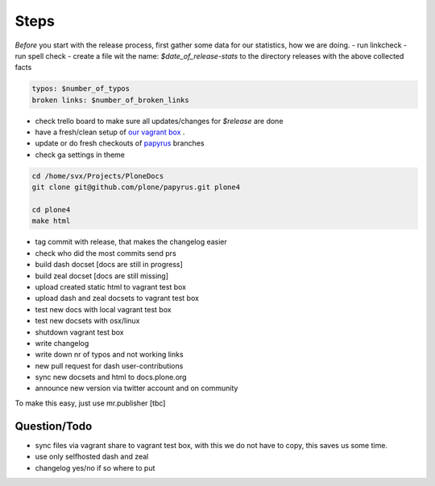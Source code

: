 Steps
=====

*Before* you start with the release process, first gather some data for our statistics, how we are doing.
- run linkcheck
- run spell check
- create a file wit the name: *$date_of_release-stats* to the directory releases with the above collected facts

.. code-block:: bash

    typos: $number_of_typos
    broken links: $number_of_broken_links


- check trello board to make sure all updates/changes for *$release* are done
- have a fresh/clean setup of `our vagrant box <https://github.com/leftxs/vagrant.docs.plone.org>`_ .
- update or do fresh checkouts of `papyrus <https://github.com/plone/papyrus>`_ branches
- check ga settings in theme

.. code-block:: bash

    cd /home/svx/Projects/PloneDocs
    git clone git@github.com/plone/papyrus.git plone4

    cd plone4
    make html

- tag commit with release, that makes the changelog easier
- check who did the most commits send prs
- build dash docset [docs are still in progress]
- build zeal docset [docs are still missing]
- upload created static html to vagrant test box
- upload dash and zeal docsets to vagrant test box
- test new docs with local vagrant test box
- test new docsets with osx/linux
- shutdown vagrant test box
- write changelog
- write down nr of typos and not working links
- new pull request for dash user-contributions
- sync new docsets and html to docs.plone.org
- announce new version via twitter account and on community


To make this easy, just use mr.publisher [tbc]

Question/Todo
-------------

- sync files via vagrant share to vagrant test box, with this we do not have to copy, this saves us
  some time.
- use only selfhosted dash and zeal
- changelog yes/no if so where to put
